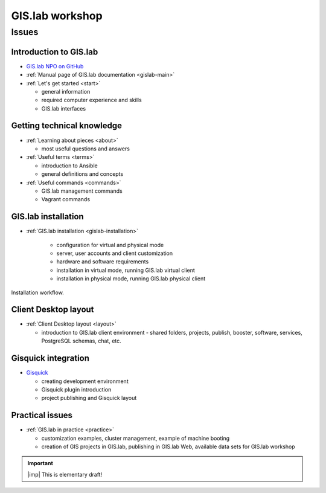 .. _workshop:

****************
GIS.lab workshop
****************

======
Issues
======

-----------------------
Introduction to GIS.lab
-----------------------

* `GIS.lab NPO on GitHub <https://github.com/gislab-npo>`_
* :ref:`Manual page of GIS.lab documentation <gislab-main>`
* :ref:`Let's get started <start>`

  * general information
  * required computer experience and skills
  * GIS.lab interfaces

---------------------------
Getting technical knowledge
--------------------------- 
  
* :ref:`Learning about pieces <about>`

  * most useful questions and answers

* :ref:`Useful terms <terms>`

  * introduction to Ansible
  * general definitions and concepts

* :ref:`Useful commands <commands>`
  
  * GIS.lab management commands
  * Vagrant commands 

--------------------
GIS.lab installation
--------------------

* :ref:`GIS.lab installation <gislab-installation>`

   * configuration for virtual and physical mode
   * server, user accounts and client customization 
   * hardware and software requirements
   * installation in virtual mode, running GIS.lab virtual client
   * installation in physical mode, running GIS.lab physical client

.. _installation-workflow:

.. figure:: ../img/general/installation-workflow.svg
   :align: center
   :width: 750

   Installation workflow.

---------------------
Client Desktop layout
---------------------

* :ref:`Client Desktop layout <layout>`

  * introduction to GIS.lab client environment - shared folders, projects, 
    publish, booster, software, services, PostgreSQL schemas, chat, etc.

--------------------
Gisquick integration
--------------------

* `Gisquick <http://gisquick.org>`__

  * creating development environment
  * Gisquick plugin introduction
  * project publishing and Gisquick layout 

----------------
Practical issues
----------------

* :ref:`GIS.lab in practice <practice>`
 
  * customization examples, cluster management, example of machine booting
  * creation of GIS projects in GIS.lab, publishing in GIS.lab Web,
    available data sets for GIS.lab workshop

.. important:: |imp| This is elementary draft!
